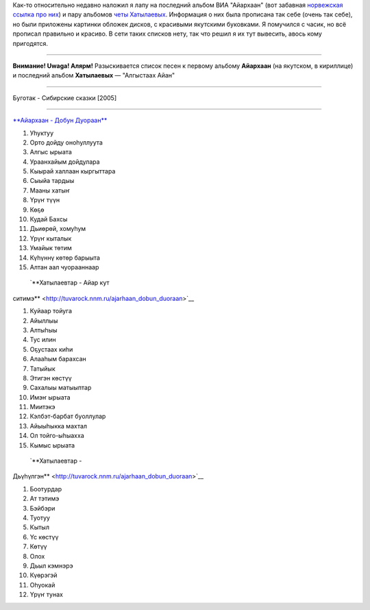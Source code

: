 .. title: Айархаан уонна Хатылаевтар
.. slug: ru-sa-musik
.. date: 2007-12-22 22:12:38
.. tags: musik,рус

Как-то относительно недавно наложил я лапу на последний альбом ВИА
"Айархаан" (вот забавная `норвежская ссылка про
них <http://www.riddu.com/girlpower-fra-jakutia.317620-48057.html>`__) и
пару альбомов `четы
Хатылаевых <http://khatylaev.sakhaopenworld.org/>`__. Информация о них
была прописана так себе (очень так себе), но были приложены картинки
обложек дисков, с красивыми якутскими буковками. Я помучился с часик, но
всё прописал правильно и красиво. В сети таких списков нету, так что
решил я их тут вывесить, авось кому пригодятся.

--------------

**Внимание! Uwaga! Алярм!** Разыскивается список песен к первому альбому
**Айархаан** (на якутском, в кириллице) и последний альбом
**Хатылаевых** — "Алгыстаах Айан"

--------------

Буготак - Сибирские сказки [2005]


.. TEASER_END

--------------


`**Айархаан - Добун
Дуораан** <http://tuvarock.nnm.ru/ajarhaan_dobun_duoraan>`__ |image0|

#. Уһуктуу
#. Орто дойду оноһуллуута
#. Алгыс ырыата
#. Ураанхайым дойдулара
#. Кыырай халлаан кыргыттара
#. Сыыйа тардыы
#. Мааны хатыҥ
#. Үрүҥ түүн
#. Көҕө
#. Кудай Бахсы
#. Дьиөрөй, хомуһум
#. Үрүҥ кыталык
#. Умайык төтим
#. Күһүннү көтөр барыыта
#. Алтан аал чуорааннаар


 `**Хатылаевтар - Айар кут
ситимэ** <http://tuvarock.nnm.ru/ajarhaan_dobun_duoraan>`__ |image1|

#. Куйаар тойуга
#. Айыллыы
#. Алтыһыы
#. Тус илин
#. Оҕустаах киһи
#. Алааһым барахсан
#. Татыйык
#. Этигэн көстүү
#. Сахалыы матыыптар
#. Имэҥ ырыата
#. Миитэкэ
#. Кэлбэт-барбат буоллулар
#. Айыыһыкка махтал
#. Ол тойго-ыһыахха
#. Кымыс ырыата


 `**Хатылаевтар -
Дьүһүлгэн** <http://tuvarock.nnm.ru/ajarhaan_dobun_duoraan>`__ |image2|

#. Боотурдар
#. Ат тэтимэ
#. Бэйбэри
#. Туотуу
#. Кытыл
#. Үс көстүү
#. Көтүү
#. Олох
#. Дьыл кэмнэрэ
#. Күөрэгэй
#. Оһуокай
#. Үрүҥ тунах

.. |image0| image:: http://img11.nnm.ru/imagez/gallery/4/c/7/0/4/4c7044aa65df9118f3069ba1192a1218_full.jpg
.. |image1| image:: http://img1.nnm.ru/imagez/gallery/b/f/b/1/a/bfb1a7c4b5b9c300ca5987fef02311d0_full.jpg
.. |image2| image:: http://img1.nnm.ru/imagez/gallery/d/a/a/c/4/daac41cd9a4c6c837a851e5d0e0833d3_full.jpg
